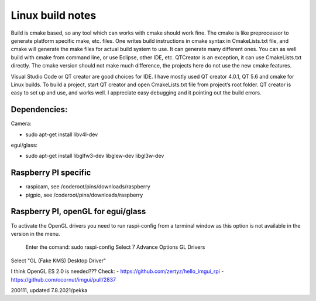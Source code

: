 Linux build notes
===================
Build is cmake based, so any tool which can works with cmake should work fine. The cmake is like preprocessor
to generate platform specific make, etc. files. One writes build instructions in cmake syntax in CmakeLists.txt
file, and cmake will generate the make files for actual build system to use. It can generate many different ones.
You can as well build with cmake from command line, or use Eclipse, other IDE, etc. QTCreator is an exception,
it can use CmakeLists.txt directly. The cmake version should not make much difference, the projects here do not
use the new cmake features.

Visual Studio Code or QT creator are good choices for IDE. I have mostly used QT creator 4.0.1, QT 5.6 and cmake for
Linux builds. To build a project, start QT creator and open CmakeLists.txt file from project’s root folder.
QT creator is easy to set up and use, and works well. I appreciate easy debugging and it pointing out the build
errors.


Dependencies:
**************

Camera:

- sudo apt-get install libv4l-dev

egui/glass:

- sudo apt-get install libglfw3-dev libglew-dev libgl3w-dev


Raspberry PI specific
**********************

- raspicam, see /coderoot/pins/downloads/raspberry
- pigpio, see /coderoot/pins/downloads/raspberry


Raspberry PI, openGL for egui/glass
**************************************

To activate the OpenGL drivers you need to run raspi-config from a terminal window as this option is not available in the version in the menu.

    Enter the comand: sudo raspi-config
    Select 7 Advance Options
    GL Drivers

Select "GL (Fake KMS) Desktop Driver"


I think OpenGL ES 2.0 is needed??? Check:
- https://github.com/zertyz/hello_imgui_rpi
- https://github.com/ocornut/imgui/pull/2837


200111, updated 7.8.2021/pekka
